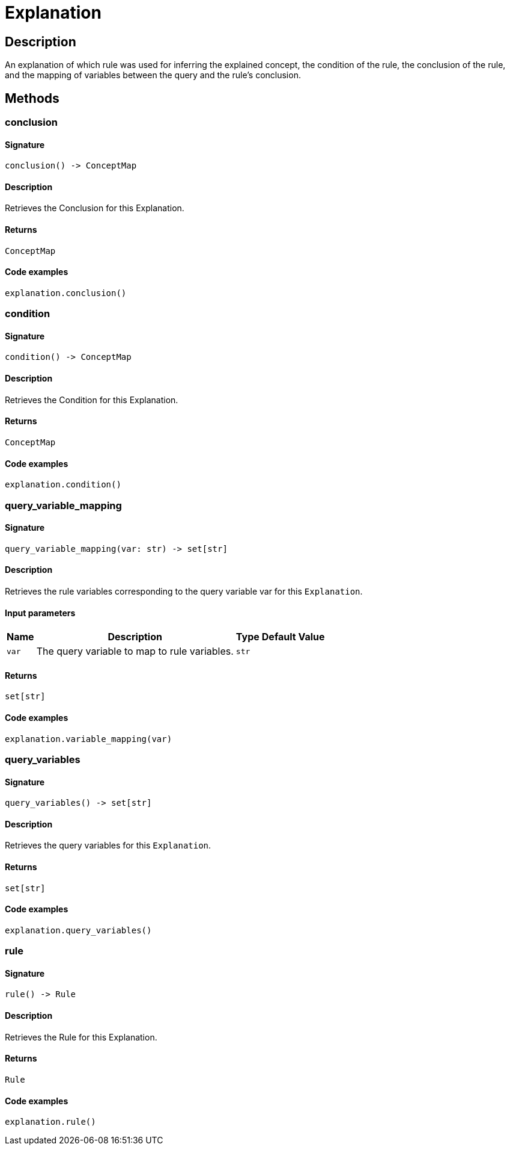 [#_Explanation]
= Explanation

== Description

An explanation of which rule was used for inferring the explained concept, the condition of the rule, the conclusion of the rule, and the mapping of variables between the query and the rule’s conclusion.

== Methods

// tag::methods[]
[#_conclusion]
=== conclusion

==== Signature

[source,python]
----
conclusion() -> ConceptMap
----

==== Description

Retrieves the Conclusion for this Explanation.

==== Returns

`ConceptMap`

==== Code examples

[source,python]
----
explanation.conclusion()
----

[#_condition]
=== condition

==== Signature

[source,python]
----
condition() -> ConceptMap
----

==== Description

Retrieves the Condition for this Explanation.

==== Returns

`ConceptMap`

==== Code examples

[source,python]
----
explanation.condition()
----

[#_query_variable_mapping]
=== query_variable_mapping

==== Signature

[source,python]
----
query_variable_mapping(var: str) -> set[str]
----

==== Description

Retrieves the rule variables corresponding to the query variable var for this ``Explanation``.

==== Input parameters

[cols="~,~,~,~"]
[options="header"]
|===
|Name |Description |Type |Default Value
a| `var` a| The query variable to map to rule variables. a| `str` a| 
|===

==== Returns

`set[str]`

==== Code examples

[source,python]
----
explanation.variable_mapping(var)
----

[#_query_variables]
=== query_variables

==== Signature

[source,python]
----
query_variables() -> set[str]
----

==== Description

Retrieves the query variables for this ``Explanation``.

==== Returns

`set[str]`

==== Code examples

[source,python]
----
explanation.query_variables()
----

[#_rule]
=== rule

==== Signature

[source,python]
----
rule() -> Rule
----

==== Description

Retrieves the Rule for this Explanation.

==== Returns

`Rule`

==== Code examples

[source,python]
----
explanation.rule()
----

// end::methods[]
